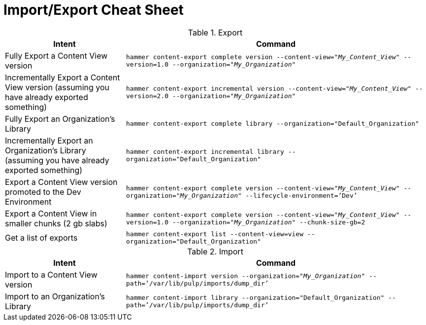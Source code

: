 [id="Import_Export_Cheat_Sheet_{context}"]
= Import/Export Cheat Sheet

.Export
[width="100%",cols="4, 10",options="header"]
|=========================================================
|Intent | Command

|Fully Export a Content View version | `hammer content-export complete version --content-view="_My_Content_View_" --version=1.0 --organization="_My_Organization_"`
|Incrementally Export a Content View version (assuming you have already exported something)| `hammer content-export incremental version --content-view="_My_Content_View_" --version=2.0 --organization="_My_Organization_"`

|Fully Export an Organization's Library| `hammer content-export complete library --organization="Default_Organization"`

|Incrementally Export an Organization's Library (assuming you have already exported something)|`hammer content-export incremental library --organization="Default_Organization"`

|Export a Content View version promoted to the Dev Environment|`hammer content-export complete version --content-view="_My_Content_View_" --organization="_My_Organization_" --lifecycle-environment=’Dev’`

|Export a Content View in smaller chunks (2 gb slabs)|`hammer content-export complete version --content-view="_My_Content_View_" --version=1.0 --organization="_My_Organization_" --chunk-size-gb=2`

|Get a list of exports|`hammer content-export list --content-view=view --organization="Default_Organization"`

|=========================================================

.Import
[width="100%",cols="4, 10",options="header"]
|=========================================================
|Intent | Command

|Import to a Content View version | `hammer content-import version --organization="_My_Organization_" --path=’/var/lib/pulp/imports/dump_dir’`

|Import to an Organization's Library| `hammer content-import library --organization="Default_Organization" --path=’/var/lib/pulp/imports/dump_dir’`
|=========================================================
